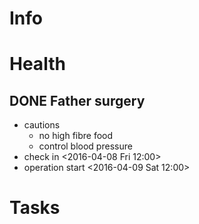 * Info
** 
* Health
** DONE Father surgery
   CLOSED: [2016-04-15 Fri 20:00]
   - cautions
     - no high fibre food
     - control blood pressure
   - check in <2016-04-08 Fri 12:00>
   - operation start <2016-04-09 Sat 12:00>
* Tasks

